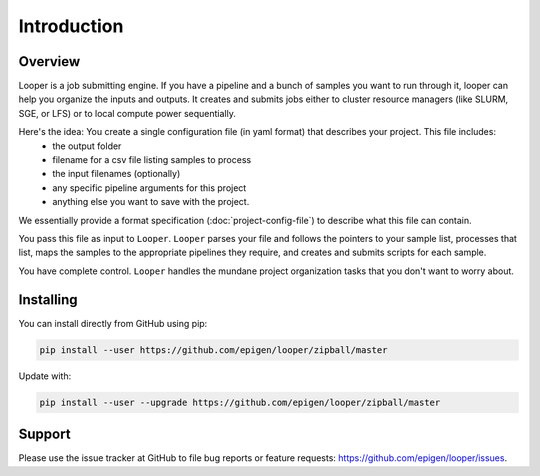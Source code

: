 
Introduction
=====================================

Overview
******************************
Looper is a job submitting engine. If you have a pipeline and a bunch of samples you want to run through it, looper can help you organize the inputs and outputs. It creates and submits jobs either to cluster resource managers (like SLURM, SGE, or LFS) or to local compute power sequentially.

Here's the idea: You create a single configuration file (in yaml format) that describes your project. This file includes: 
  - the output folder
  - filename for a csv file listing samples to process
  - the input filenames (optionally) 
  - any specific pipeline arguments for this project
  - anything else you want to save with the project.

We essentially provide a format specification (:doc:`project-config-file`) to describe what this file can contain.

You pass this file as input to ``Looper``. ``Looper`` parses your file and follows the pointers to your sample list, processes that list, maps the samples to the appropriate pipelines they require, and creates and submits scripts for each sample.

You have complete control. ``Looper`` handles the mundane project organization tasks that you don't want to worry about.



Installing
******************************

You can install directly from GitHub using pip:

.. code-block:: bash

	pip install --user https://github.com/epigen/looper/zipball/master


Update with:

.. code-block:: bash

	pip install --user --upgrade https://github.com/epigen/looper/zipball/master


Support
******************************
Please use the issue tracker at GitHub to file bug reports or feature requests: https://github.com/epigen/looper/issues.


